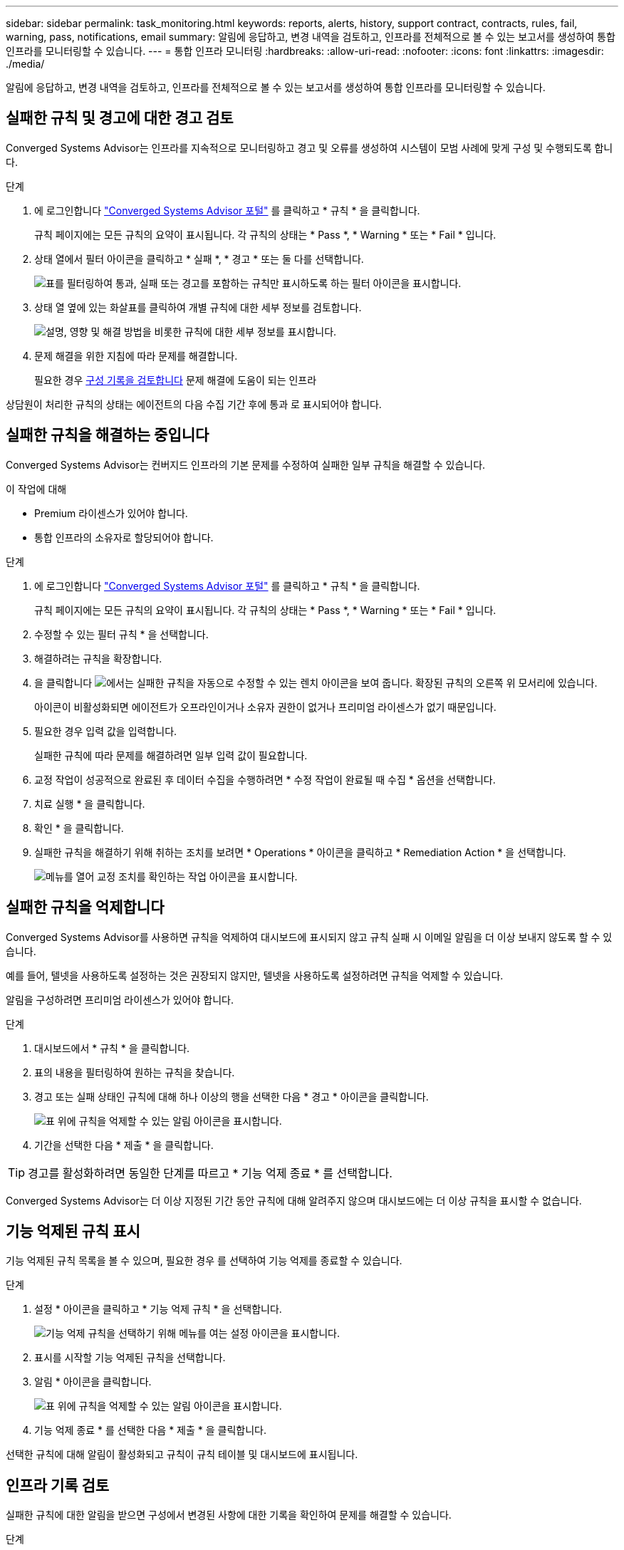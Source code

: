 ---
sidebar: sidebar 
permalink: task_monitoring.html 
keywords: reports, alerts, history, support contract, contracts, rules, fail, warning, pass, notifications, email 
summary: 알림에 응답하고, 변경 내역을 검토하고, 인프라를 전체적으로 볼 수 있는 보고서를 생성하여 통합 인프라를 모니터링할 수 있습니다. 
---
= 통합 인프라 모니터링
:hardbreaks:
:allow-uri-read: 
:nofooter: 
:icons: font
:linkattrs: 
:imagesdir: ./media/


[role="lead"]
알림에 응답하고, 변경 내역을 검토하고, 인프라를 전체적으로 볼 수 있는 보고서를 생성하여 통합 인프라를 모니터링할 수 있습니다.



== 실패한 규칙 및 경고에 대한 경고 검토

Converged Systems Advisor는 인프라를 지속적으로 모니터링하고 경고 및 오류를 생성하여 시스템이 모범 사례에 맞게 구성 및 수행되도록 합니다.

.단계
. 에 로그인합니다 https://csa.netapp.com/["Converged Systems Advisor 포털"^] 를 클릭하고 * 규칙 * 을 클릭합니다.
+
규칙 페이지에는 모든 규칙의 요약이 표시됩니다. 각 규칙의 상태는 * Pass *, * Warning * 또는 * Fail * 입니다.

. 상태 열에서 필터 아이콘을 클릭하고 * 실패 *, * 경고 * 또는 둘 다를 선택합니다.
+
image:screenshot_rules_filter.gif["표를 필터링하여 통과, 실패 또는 경고를 포함하는 규칙만 표시하도록 하는 필터 아이콘을 표시합니다."]

. 상태 열 옆에 있는 화살표를 클릭하여 개별 규칙에 대한 세부 정보를 검토합니다.
+
image:screenshot_rules_information.gif["설명, 영향 및 해결 방법을 비롯한 규칙에 대한 세부 정보를 표시합니다."]

. 문제 해결을 위한 지침에 따라 문제를 해결합니다.
+
필요한 경우 <<Reviewing the history for an infrastructure,구성 기록을 검토합니다>> 문제 해결에 도움이 되는 인프라



상담원이 처리한 규칙의 상태는 에이전트의 다음 수집 기간 후에 통과 로 표시되어야 합니다.



== 실패한 규칙을 해결하는 중입니다

Converged Systems Advisor는 컨버지드 인프라의 기본 문제를 수정하여 실패한 일부 규칙을 해결할 수 있습니다.

.이 작업에 대해
* Premium 라이센스가 있어야 합니다.
* 통합 인프라의 소유자로 할당되어야 합니다.


.단계
. 에 로그인합니다 https://csa.netapp.com/["Converged Systems Advisor 포털"^] 를 클릭하고 * 규칙 * 을 클릭합니다.
+
규칙 페이지에는 모든 규칙의 요약이 표시됩니다. 각 규칙의 상태는 * Pass *, * Warning * 또는 * Fail * 입니다.

. 수정할 수 있는 필터 규칙 * 을 선택합니다.
. 해결하려는 규칙을 확장합니다.
. 을 클릭합니다 image:wrench_icon.jpg["에서는 실패한 규칙을 자동으로 수정할 수 있는 렌치 아이콘을 보여 줍니다."] 확장된 규칙의 오른쪽 위 모서리에 있습니다.
+
아이콘이 비활성화되면 에이전트가 오프라인이거나 소유자 권한이 없거나 프리미엄 라이센스가 없기 때문입니다.

. 필요한 경우 입력 값을 입력합니다.
+
실패한 규칙에 따라 문제를 해결하려면 일부 입력 값이 필요합니다.

. 교정 작업이 성공적으로 완료된 후 데이터 수집을 수행하려면 * 수정 작업이 완료될 때 수집 * 옵션을 선택합니다.
. 치료 실행 * 을 클릭합니다.
. 확인 * 을 클릭합니다.
. 실패한 규칙을 해결하기 위해 취하는 조치를 보려면 * Operations * 아이콘을 클릭하고 * Remediation Action * 을 선택합니다.
+
image:operations_icon.gif["메뉴를 열어 교정 조치를 확인하는 작업 아이콘을 표시합니다."]





== 실패한 규칙을 억제합니다

Converged Systems Advisor를 사용하면 규칙을 억제하여 대시보드에 표시되지 않고 규칙 실패 시 이메일 알림을 더 이상 보내지 않도록 할 수 있습니다.

예를 들어, 텔넷을 사용하도록 설정하는 것은 권장되지 않지만, 텔넷을 사용하도록 설정하려면 규칙을 억제할 수 있습니다.

알림을 구성하려면 프리미엄 라이센스가 있어야 합니다.

.단계
. 대시보드에서 * 규칙 * 을 클릭합니다.
. 표의 내용을 필터링하여 원하는 규칙을 찾습니다.
. 경고 또는 실패 상태인 규칙에 대해 하나 이상의 행을 선택한 다음 * 경고 * 아이콘을 클릭합니다.
+
image:screenshot_rules_suppress.gif["표 위에 규칙을 억제할 수 있는 알림 아이콘을 표시합니다."]

. 기간을 선택한 다음 * 제출 * 을 클릭합니다.



TIP: 경고를 활성화하려면 동일한 단계를 따르고 * 기능 억제 종료 * 를 선택합니다.

Converged Systems Advisor는 더 이상 지정된 기간 동안 규칙에 대해 알려주지 않으며 대시보드에는 더 이상 규칙을 표시할 수 없습니다.



== 기능 억제된 규칙 표시

기능 억제된 규칙 목록을 볼 수 있으며, 필요한 경우 를 선택하여 기능 억제를 종료할 수 있습니다.

.단계
. 설정 * 아이콘을 클릭하고 * 기능 억제 규칙 * 을 선택합니다.
+
image:screenshot_suppressed_rules.gif["기능 억제 규칙을 선택하기 위해 메뉴를 여는 설정 아이콘을 표시합니다."]

. 표시를 시작할 기능 억제된 규칙을 선택합니다.
. 알림 * 아이콘을 클릭합니다.
+
image:screenshot_rules_suppress.gif["표 위에 규칙을 억제할 수 있는 알림 아이콘을 표시합니다."]

. 기능 억제 종료 * 를 선택한 다음 * 제출 * 을 클릭합니다.


선택한 규칙에 대해 알림이 활성화되고 규칙이 규칙 테이블 및 대시보드에 표시됩니다.



== 인프라 기록 검토

실패한 규칙에 대한 알림을 받으면 구성에서 변경된 사항에 대한 기록을 확인하여 문제를 해결할 수 있습니다.

.단계
. 통합 인프라를 선택합니다.
. 자세히 > 기록 * 을 클릭합니다.
+
image:screenshot_history_navigation.gif["기록 옵션이 포함된 자세히 메뉴를 표시합니다."]

. 각 데이터 수집 중에 식별된 경고 및 오류 수를 보려면 달력에서 날짜를 클릭합니다.
+

TIP: 각 날짜에 표시되는 숫자는 상담원이 데이터를 수집한 횟수와 일치합니다. 예를 들어 기본 수집 간격을 24시간으로 유지하는 경우 하루 하나의 컬렉션이 표시됩니다.

+
다음 이미지는 해당 월의 27일에 단일 컬렉션을 보여 줍니다.

+
image:screenshot_history_status.gif["월 27일에 첫 번째 및 한 개의 노란색 점을 표시합니다."]

. 수집된 데이터에 대한 자세한 내용을 보려면 * CI 대시보드로 이동 * 을 클릭합니다.
. 필요한 경우, 경고 또는 오류가 발견되지 않은 마지막 시간의 기록을 봅니다.
+
두 수집 기간 간의 데이터를 비교하면 변경된 내용을 확인하는 데 도움이 될 수 있습니다.





== 보고서를 생성하는 중입니다

프리미엄 라이센스가 있는 경우, 재고 보고서, 상태 보고서, 평가 보고서 등 현재 통합 인프라의 상태에 대한 세부 정보를 제공하는 여러 유형의 보고서를 생성할 수 있습니다.

.단계
. 보고서 * 를 클릭합니다.
. 보고서를 선택하고 * Generate * (생성 *)를 클릭합니다.
. 보고서에 대한 옵션을 선택합니다.
+
.. 통합 인프라를 선택합니다.
.. 필요에 따라 최신 데이터 컬렉션에서 이전 데이터 컬렉션으로 변경합니다.
.. 브라우저, 다운로드한 PDF 또는 이메일을 통해 보고서를 보는 방법을 선택합니다.
+
image:screenshot_reports_generate.gif["에는 통합 인프라 및 스냅샷 선택을 포함한 보고서 생성 옵션과 보고서 보기 방법을 선택하는 옵션이 나와 있습니다."]





Converged Systems Advisor가 보고서를 생성합니다.



== 지원 계약 추적

구성의 각 장치에 대한 지원 계약(시작 날짜, 종료 날짜 및 계약 ID)에 대한 세부 정보를 추가할 수 있습니다. 이를 통해 중앙 위치에서 세부 정보를 쉽게 추적할 수 있으므로 각 장치에 대한 지원 계약을 갱신할 시기를 알 수 있습니다.

.단계
. CI * 선택 을 클릭하고 통합 인프라를 선택합니다.
. 지원 계약 위젯에서 * 계약 편집 * 아이콘을 클릭합니다.
. 시작 날짜 * 와 * 종료 날짜 * 를 선택하고 * 계약 ID * 를 입력합니다.
. 제출 * 을 클릭합니다.
. 구성의 각 장치에 대해 이 단계를 반복합니다.


이제 Converged Systems Advisor가 각 장치에 대한 지원 계약 세부 정보를 표시합니다. 활성 및 만료된 지원 계약이 있는 장치를 쉽게 확인할 수 있습니다.

image:screenshot_support_contracts.gif["에는 4개의 지원 계약이 만료되었으며 다른 하나는 활성 상태입니다."]
